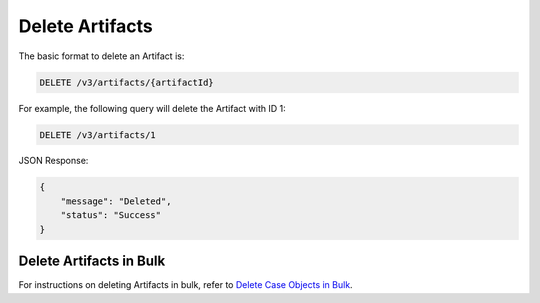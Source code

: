 Delete Artifacts
----------------

The basic format to delete an Artifact is:

.. code::

    DELETE /v3/artifacts/{artifactId}

For example, the following query will delete the Artifact with ID 1:

.. code::

    DELETE /v3/artifacts/1

JSON Response:

.. code:: json

    {
        "message": "Deleted",
        "status": "Success"
    }

Delete Artifacts in Bulk
^^^^^^^^^^^^^^^^^^^^^^^^

For instructions on deleting Artifacts in bulk, refer to `Delete Case Objects in Bulk <https://docs.threatconnect.com/en/latest/rest_api/v3/bulk_delete.html>`_.
